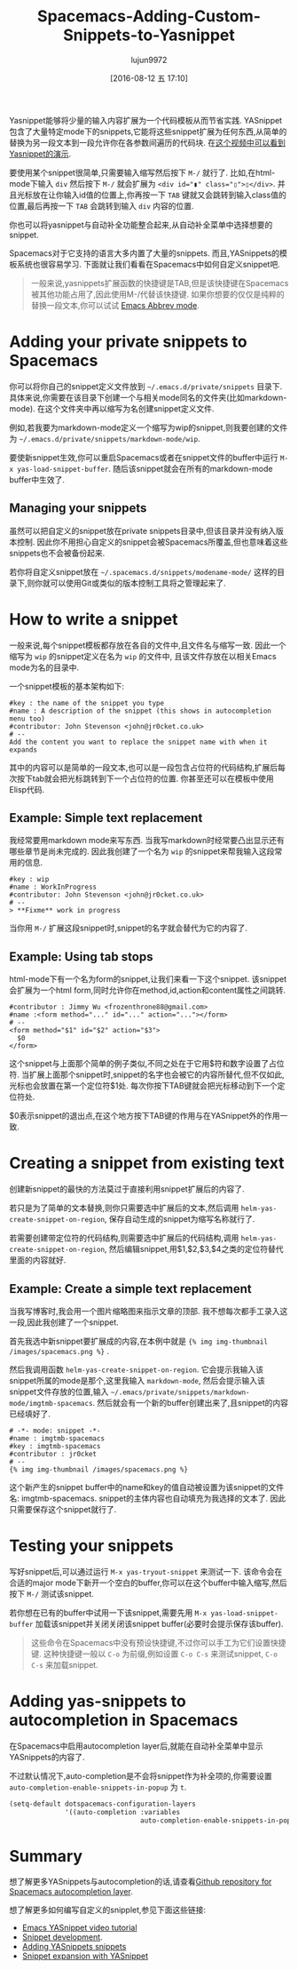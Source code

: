 #+TITLE: Spacemacs-Adding-Custom-Snippets-to-Yasnippet
#+URL: http://jr0cket.co.uk/2016/07/spacemacs-adding-your-own-yasnippets.html                               
#+AUTHOR: lujun9972
#+CATEGORY: raw
#+DATE: [2016-08-12 五 17:10]
#+OPTIONS: ^:{}


Yasnippet能够将少量的输入内容扩展为一个代码模板从而节省实践. YASnippet包含了大量特定mode下的snippets,它能将这些snippet扩展为任何东西,从简单的替换为另一段文本到一段允许你在各参数间遍历的代码块. 
在[[https://www.youtube.com/watch?v=-4O-ZYjQxks][这个视频中可以看到Yasnippet的演示]].

要使用某个snippet很简单,只需要输入缩写然后按下 =M-/= 就行了. 比如,在html-mode下输入 ~div~ 然后按下 =M-/= 就会扩展为 ~<div id="▮" class="▯">▯</div>~. 并且光标放在让你输入id值的位置上,你再按一下 =TAB= 键就又会跳转到输入class值的位置,最后再按一下 =TAB= 会跳转到输入 =div= 内容的位置.

你也可以将yasnippet与自动补全功能整合起来,从自动补全菜单中选择想要的snippet.

Spacemacs对于它支持的语言大多内置了大量的snippets. 而且,YASnippets的模板系统也很容易学习. 下面就让我们看看在Spacemacs中如何自定义snippet吧.

#+BEGIN_QUOTE
一般来说,yasnippets扩展函数的快捷键是TAB,但是该快捷键在Spacemacs被其他功能占用了,因此使用M-/代替该快捷键.
如果你想要的仅仅是纯粹的替换一段文本,你可以试试 [[http://ergoemacs.org/emacs/emacs_abbrev_mode.html][Emacs Abbrev mode]].
#+END_QUOTE
   
* Adding your private snippets to Spacemacs

你可以将你自己的snippet定义文件放到 =~/.emacs.d/private/snippets= 目录下. 具体来说,你需要在该目录下创建一个与相关mode同名的文件夹(比如markdown-mode). 在这个文件夹中再以缩写为名创建snippet定义文件.

例如,若我要为markdown-mode定义一个缩写为wip的snippet,则我要创建的文件为 =~/.emacs.d/private/snippets/markdown-mode/wip=.

要使新snippet生效,你可以重启Spacemacs或者在snippet文件的buffer中运行 =M-x yas-load-snippet-buffer=. 随后该snippet就会在所有的markdown-mode buffer中生效了.

** Managing your snippets

虽然可以把自定义的snippet放在private snippets目录中,但该目录并没有纳入版本控制. 因此你不用担心自定义的snippet会被Spacemacs所覆盖,但也意味着这些snippets也不会被备份起来.

若你将自定义snippet放在 =~/.spacemacs.d/snippets/modename-mode/= 这样的目录下,则你就可以使用Git或类似的版本控制工具将之管理起来了.

* How to write a snippet

一般来说,每个snippet模板都存放在各自的文件中,且文件名与缩写一致. 因此一个缩写为 ~wip~ 的snippet定义在名为 ~wip~ 的文件中, 且该文件存放在以相关Emacs mode为名的目录中.

一个snippet模板的基本架构如下:

#+BEGIN_EXAMPLE
  #key : the name of the snippet you type                                     
  #name : A description of the snippet (this shows in autocompletion menu too)
  #contributor: John Stevenson <john@jr0cket.co.uk>                           
  # --                                                                        
  Add the content you want to replace the snippet name with when it expands   
#+END_EXAMPLE

其中的内容可以是简单的一段文本,也可以是一段包含占位符的代码结构,扩展后每次按下tab就会把光标跳转到下一个占位符的位置. 你甚至还可以在模板中使用Elisp代码.

** Example: Simple text replacement

我经常要用markdown mode来写东西. 当我写markdown时经常要凸出显示还有哪些章节是尚未完成的. 因此我创建了一个名为 ~wip~ 的snippet来帮我输入这段常用的信息.

#+BEGIN_EXAMPLE
  #key : wip                                        
  #name : WorkInProgress                            
  #contributor: John Stevenson <john@jr0cket.co.uk> 
  # --                                              
  > **Fixme** work in progress                      
#+END_EXAMPLE

当你用 =M-/= 扩展这段snippet时,snippet的名字就会替代为它的内容了.

** Example: Using tab stops

html-mode下有一个名为form的snippet,让我们来看一下这个snippet. 该snippet会扩展为一个html form,同时允许你在method,id,action和content属性之间跳转.

#+BEGIN_EXAMPLE
  #contributor : Jimmy Wu <frozenthrone88@gmail.com>      
  #name :<form method="..." id="..." action="..."></form> 
  # --                                                    
  <form method="$1" id="$2" action="$3">                  
    $0                                                    
  </form>                                                 
#+END_EXAMPLE

这个snippet与上面那个简单的例子类似,不同之处在于它用$符和数字设置了占位符. 当扩展上面那个snippet时,snippet的名字也会被它的内容所替代,但不仅如此,光标也会放置在第一个定位符$1处.  每次你按下TAB键就会把光标移动到下一个定位符处.

$0表示snippet的退出点,在这个地方按下TAB键的作用与在YASnippet外的作用一致.

* Creating a snippet from existing text

创建新snippet的最快的方法莫过于直接利用snippet扩展后的内容了. 

若只是为了简单的文本替换,则你只需要选中扩展后的文本,然后调用 =helm-yas-create-snippet-on-region=, 保存自动生成的snippet为缩写名称就行了.

若需要创建带定位符的代码结构,则需要选中扩展后的代码结构,调用 =helm-yas-create-snippet-on-region=, 然后编辑snippet,用$1,$2,$3,$4之类的定位符替代里面的内容就好.

** Example: Create a simple text replacement

当我写博客时,我会用一个图片缩略图来指示文章的顶部. 我不想每次都手工录入这一段,因此我创建了一个snippet.

首先我选中新snippet要扩展成的内容,在本例中就是 ={% img img-thumbnail /images/spacemacs.png %}= .

然后我调用函数 =helm-yas-create-snippet-on-region=. 它会提示我输入该snippet所属的mode是那个,这里我输入 =markdown-mode=, 然后会提示输入该snippet文件存放的位置,输入 =~/.emacs/private/snippets/markdown-mode/imgtmb-spacemacs=. 然后就会有一个新的buffer创建出来了,且snippet的内容已经填好了.

#+BEGIN_SRC snippet
  # -*- mode: snippet -*-                       
  #name : imgtmb-spacemacs                      
  #key : imgtmb-spacemacs                       
  #contributor : jr0cket                        
  # --                                          
  {% img img-thumbnail /images/spacemacs.png %} 
#+END_SRC

这个新产生的snippet buffer中的name和key的值自动被设置为该snippet的文件名: imgtmb-spacemacs. snippet的主体内容也自动填充为我选择的文本了. 因此只需要保存这个snippet就行了.

* Testing your snippets

写好snippet后,可以通过运行 =M-x yas-tryout-snippet= 来测试一下. 该命令会在合适的major mode下新开一个空白的buffer,你可以在这个buffer中输入缩写,然后按下 =M-/= 测试该snippet.

若你想在已有的buffer中试用一下该snippet,需要先用 =M-x yas-load-snippet-buffer= 加载该snippet并关闭关闭该snippet buffer(必要时会提示保存该buffer).

#+BEGIN_QUOTE
这些命令在Spacemacs中没有预设快捷键,不过你可以手工为它们设置快捷键. 这种快捷键一般以 =C-o= 为前缀,例如设置 =C-o C-s= 来测试snippet, =C-o C-s= 来加载snippet.
#+END_QUOTE
   
* Adding yas-snippets to autocompletion in Spacemacs

在Spacemacs中启用autocompletion layer后,就能在自动补全菜单中显示YASnippets的内容了.

不过默认情况下,auto-completion是不会将snippet作为补全项的,你需要设置 =auto-completion-enable-snippets-in-popup= 为 =t=.

#+BEGIN_SRC emacs-lisp
  (setq-default dotspacemacs-configuration-layers
                '((auto-completion :variables
                                   auto-completion-enable-snippets-in-popup t)))
#+END_SRC

* Summary

想了解更多YASnippets与autocompletion的话,请查看[[https://github.com/syl20bnr/spacemacs/tree/master/layers/auto-completion][Github repository for Spacemacs autocompletion layer]].

想了解更多如何编写自定义的snipplet,参见下面这些链接:

  * [[https://www.youtube.com/watch?v=-4O-ZYjQxks][Emacs YASnippet video tutorial]]
  * [[https://joaotavora.github.io/yasnippet/snippet-development.html][Snippet development]].
  * [[http://jotham-city.com/blog/2015/03/21/adding-yasnippets-snippets/][Adding YASnippets snippets]]
  * [[http://cupfullofcode.com/blog/2013/02/26/snippet-expansion-with-yasnippet/index.html][Snippet expansion with YASnippet]]
